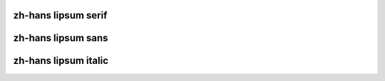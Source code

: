 zh-hans lipsum serif
========================

.. raw:: latex

    \zhlipsum[1-20]


zh-hans lipsum sans
==========================

.. raw:: latex

    \textbf{\zhlipsum[1-20][name=zhufu]}


zh-hans lipsum italic
==========================

.. raw:: latex

    \textit{\zhlipsum[1-20][name=aspirin]}
